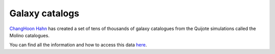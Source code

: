 Galaxy catalogs
===============

`ChangHoon Hahn <https://changhoonhahn.github.io>`__ has created a set of tens of thousands of galaxy catalogues from the Quijote simulations called the Molino catalogues.

You can find all the information and how to access this data `here <https://changhoonhahn.github.io/molino/>`_.
